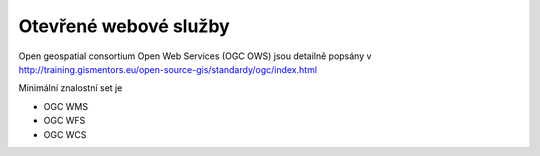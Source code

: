 Otevřené webové služby
======================

Open geospatial consortium Open Web Services (OGC OWS) jsou detailně popsány v 
http://training.gismentors.eu/open-source-gis/standardy/ogc/index.html

Minimální znalostní set je

* OGC WMS
* OGC WFS
* OGC WCS

